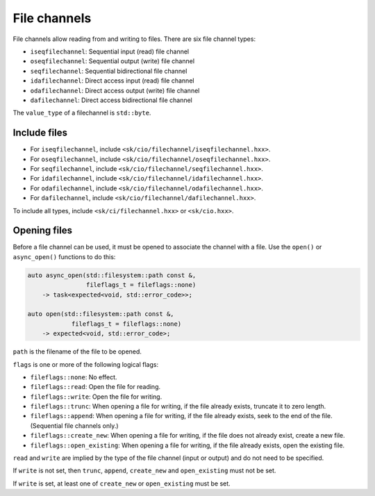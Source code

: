 File channels
=============

File channels allow reading from and writing to files.  There are
six file channel types:

* ``iseqfilechannel``: Sequential input (read) file channel
* ``oseqfilechannel``: Sequential output (write) file channel
* ``seqfilechannel``: Sequential bidirectional file channel
* ``idafilechannel``: Direct access input (read) file channel
* ``odafilechannel``: Direct access output (write) file channel
* ``dafilechannel``: Direct access bidirectional file channel

The ``value_type`` of a filechannel is ``std::byte``.

Include files
-------------

* For ``iseqfilechannel``, include ``<sk/cio/filechannel/iseqfilechannel.hxx>``.
* For ``oseqfilechannel``, include ``<sk/cio/filechannel/oseqfilechannel.hxx>``.
* For ``seqfilechannel``, include ``<sk/cio/filechannel/seqfilechannel.hxx>``.
* For ``idafilechannel``, include ``<sk/cio/filechannel/idafilechannel.hxx>``.
* For ``odafilechannel``, include ``<sk/cio/filechannel/odafilechannel.hxx>``.
* For ``dafilechannel``, include ``<sk/cio/filechannel/dafilechannel.hxx>``.

To include all types, include ``<sk/ci/filechannel.hxx>`` or ``<sk/cio.hxx>``.

Opening files
-------------

Before a file channel can be used, it must be opened to associate the
channel with a file.  Use the ``open()`` or ``async_open()`` functions
to do this:

.. code-block:: c++

    auto async_open(std::filesystem::path const &,
                    fileflags_t = fileflags::none)
        -> task<expected<void, std::error_code>>;

    auto open(std::filesystem::path const &,
                fileflags_t = fileflags::none)
        -> expected<void, std::error_code>;

``path`` is the filename of the file to be opened.

``flags`` is one or more of the following logical flags:

* ``fileflags::none``: No effect.
* ``fileflags::read``: Open the file for reading.
* ``fileflags::write``: Open the file for writing.
* ``fileflags::trunc``: When opening a file for writing, if the file
  already exists, truncate it to zero length.
* ``fileflags::append``: When opening a file for writing, if the file
  already exists, seek to the end of the file. (Sequential file channels
  only.)
* ``fileflags::create_new``: When opening a file for writing, if the
  file does not already exist, create a new file.
* ``fileflags::open_existing``: When opening a file for writing, if the
  file already exists, open the existing file.

``read`` and ``write`` are implied by the type of the file channel
(input or output) and do not need to be specified.

If ``write`` is not set, then ``trunc``, ``append``, ``create_new`` and
``open_existing`` must not be set.

If ``write`` is set, at least one of ``create_new`` or ``open_existing``
must be set.
